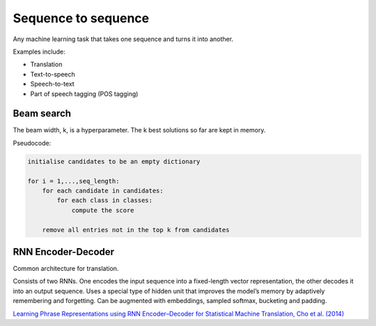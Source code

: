 """"""""""""""""""""""""""
Sequence to sequence
""""""""""""""""""""""""""
Any machine learning task that takes one sequence and turns it into another.

Examples include:

* Translation
* Text-to-speech
* Speech-to-text
* Part of speech tagging (POS tagging)

Beam search
-------------
The beam width, k, is a hyperparameter. The k best solutions so far are kept in memory.

Pseudocode:

.. code-block:: none

  initialise candidates to be an empty dictionary
  
  for i = 1,...,seq_length:
      for each candidate in candidates:
          for each class in classes:
              compute the score
              
      remove all entries not in the top k from candidates

RNN Encoder-Decoder
-------------------------
Common architecture for translation.

Consists of two RNNs. One encodes the input sequence into a fixed-length vector representation, the other decodes it into an output sequence. Uses a special type of hidden unit that improves the model’s memory by adaptively remembering and forgetting.
Can be augmented with embeddings, sampled softmax, bucketing and padding.

`Learning Phrase Representations using RNN Encoder–Decoder for Statistical Machine Translation, Cho et al. (2014) <https://arxiv.org/pdf/1406.1078.pdf>`_

